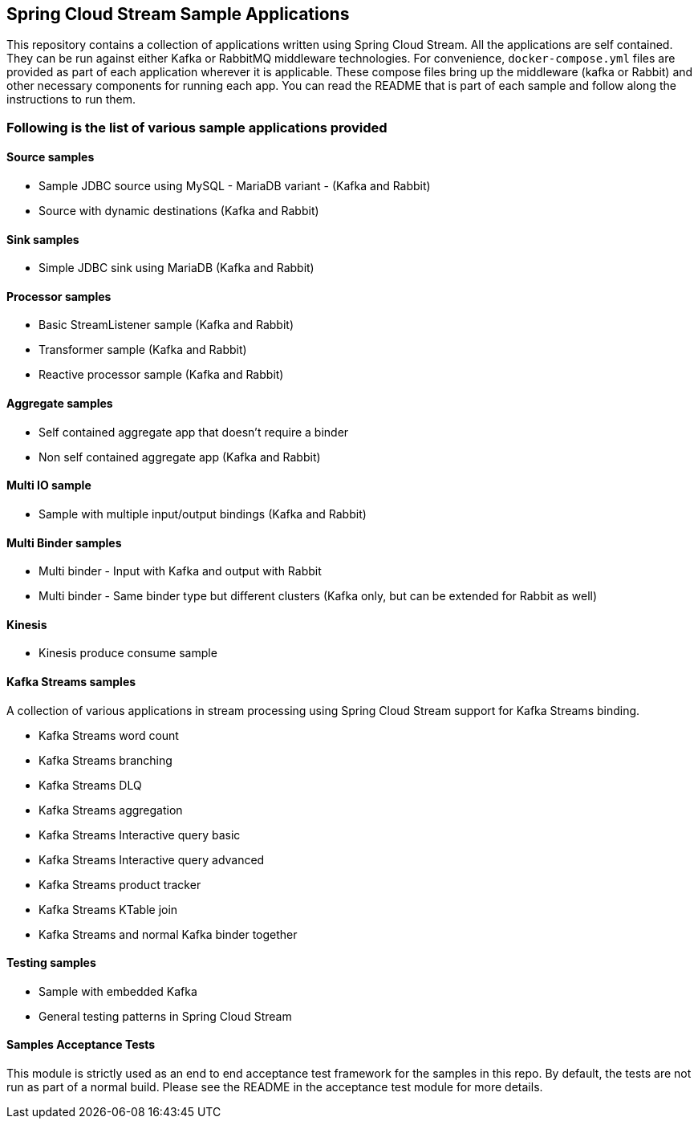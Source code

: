 == Spring Cloud Stream Sample Applications

This repository contains a collection of applications written using Spring Cloud Stream. All the applications are self contained.
They can be run against either Kafka or RabbitMQ middleware technologies.
For convenience, `docker-compose.yml` files are provided as part of each application wherever it is applicable.
These compose files bring up the middleware (kafka or Rabbit) and other necessary components for running each app.
You can read the README that is part of each sample and follow along the instructions to run them.

=== Following is the list of various sample applications provided

==== Source samples

* Sample JDBC source using MySQL - MariaDB variant - (Kafka and Rabbit)

* Source with dynamic destinations (Kafka and Rabbit)

==== Sink samples

* Simple JDBC sink using MariaDB (Kafka and Rabbit)

==== Processor samples

* Basic StreamListener sample (Kafka and Rabbit)
* Transformer sample (Kafka and Rabbit)
* Reactive processor sample (Kafka and Rabbit)

==== Aggregate samples

* Self contained aggregate app that doesn't require a binder
* Non self contained aggregate app (Kafka and Rabbit)

==== Multi IO sample

* Sample with multiple input/output bindings (Kafka and Rabbit)

==== Multi Binder samples

* Multi binder - Input with Kafka and output with Rabbit
* Multi binder - Same binder type but different clusters (Kafka only, but can be extended for Rabbit as well)

==== Kinesis

* Kinesis produce consume sample

==== Kafka Streams samples

A collection of various applications in stream processing using Spring Cloud Stream support for Kafka Streams binding.

* Kafka Streams word count
* Kafka Streams branching
* Kafka Streams DLQ
* Kafka Streams aggregation
* Kafka Streams Interactive query basic
* Kafka Streams Interactive query advanced
* Kafka Streams product tracker
* Kafka Streams KTable join
* Kafka Streams and normal Kafka binder together

==== Testing samples

* Sample with embedded Kafka
* General testing patterns in Spring Cloud Stream

==== Samples Acceptance Tests

This module is strictly used as an end to end acceptance test framework for the samples in this repo.
By default, the tests are not run as part of a normal build.
Please see the README in the acceptance test module for more details.